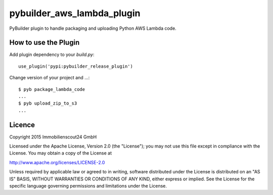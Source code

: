 ===========================
pybuilder_aws_lambda_plugin
===========================

PyBuilder plugin to handle packaging and uploading Python AWS Lambda code.

How to use the Plugin
---------------------

Add plugin dependency to your `build.py`::

    use_plugin('pypi:pybuilder_release_plugin')

Change version of your project and ...::

    $ pyb package_lambda_code
    ...
    $ pyb upload_zip_to_s3
    ...

Licence
-------

Copyright 2015 Immobilienscout24 GmbH

Licensed under the Apache License, Version 2.0 (the "License"); you may not use
this file except in compliance with the License. You may obtain a copy of the
License at

http://www.apache.org/licenses/LICENSE-2.0

Unless required by applicable law or agreed to in writing, software distributed
under the License is distributed on an "AS IS" BASIS, WITHOUT WARRANTIES OR
CONDITIONS OF ANY KIND, either express or implied. See the License for the
specific language governing permissions and limitations under the License.

